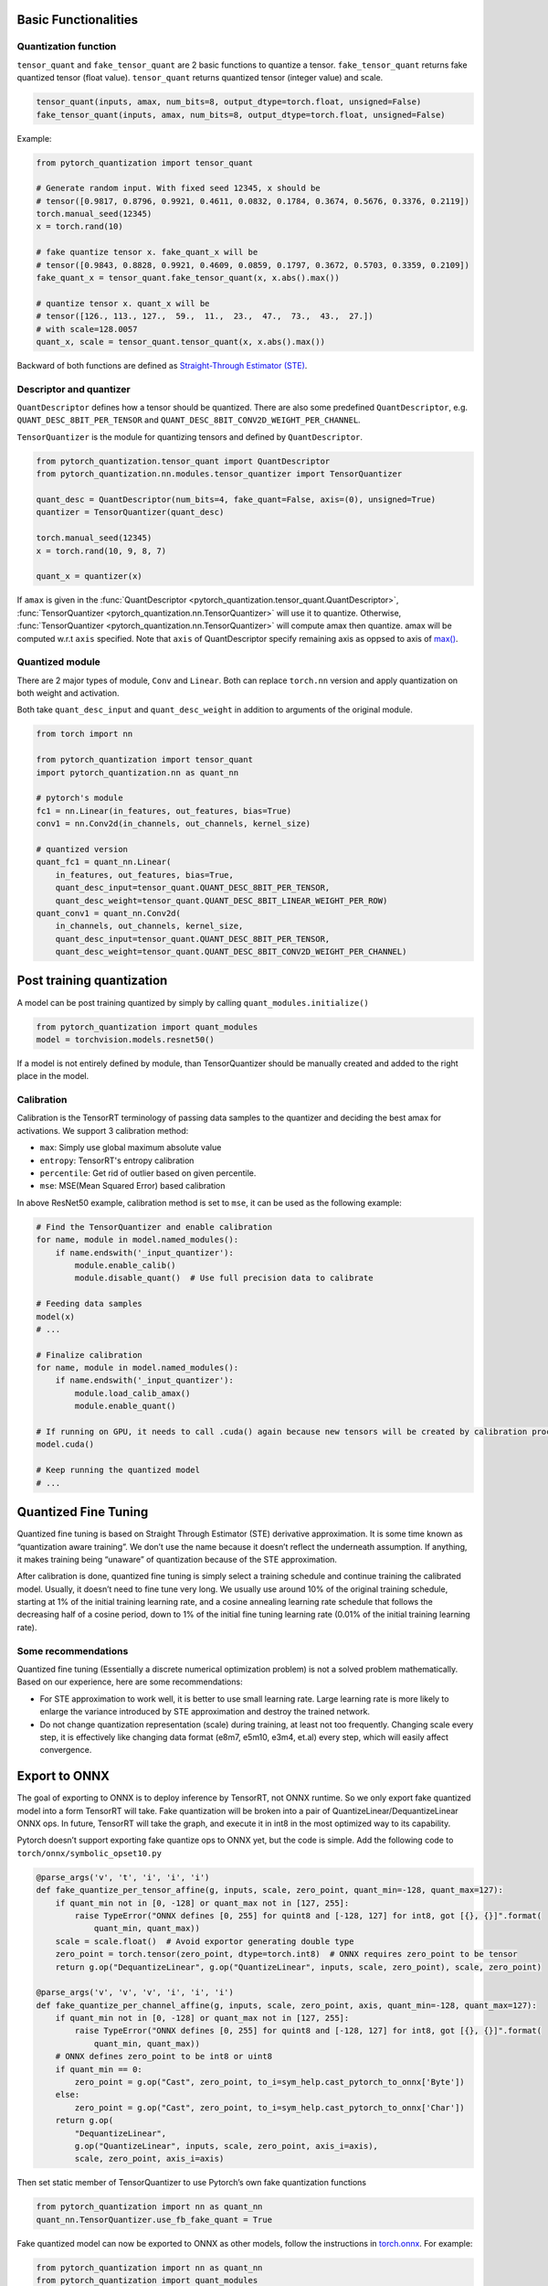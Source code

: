 Basic Functionalities
---------------------

Quantization function
~~~~~~~~~~~~~~~~~~~~~

``tensor_quant`` and ``fake_tensor_quant`` are 2 basic functions to
quantize a tensor. ``fake_tensor_quant`` returns fake quantized tensor
(float value). ``tensor_quant`` returns quantized tensor (integer value)
and scale.

.. code:: python

    tensor_quant(inputs, amax, num_bits=8, output_dtype=torch.float, unsigned=False)
    fake_tensor_quant(inputs, amax, num_bits=8, output_dtype=torch.float, unsigned=False)

Example:

.. code:: python

    from pytorch_quantization import tensor_quant

    # Generate random input. With fixed seed 12345, x should be 
    # tensor([0.9817, 0.8796, 0.9921, 0.4611, 0.0832, 0.1784, 0.3674, 0.5676, 0.3376, 0.2119])
    torch.manual_seed(12345)
    x = torch.rand(10)

    # fake quantize tensor x. fake_quant_x will be 
    # tensor([0.9843, 0.8828, 0.9921, 0.4609, 0.0859, 0.1797, 0.3672, 0.5703, 0.3359, 0.2109])
    fake_quant_x = tensor_quant.fake_tensor_quant(x, x.abs().max())

    # quantize tensor x. quant_x will be
    # tensor([126., 113., 127.,  59.,  11.,  23.,  47.,  73.,  43.,  27.])
    # with scale=128.0057
    quant_x, scale = tensor_quant.tensor_quant(x, x.abs().max())

Backward of both functions are defined as `Straight-Through Estimator (STE) <https://arxiv.org/abs/1308.3432>`_.

Descriptor and quantizer
~~~~~~~~~~~~~~~~~~~~~~~~

``QuantDescriptor`` defines how a tensor should be quantized. There are
also some predefined ``QuantDescriptor``, e.g.
``QUANT_DESC_8BIT_PER_TENSOR`` and
``QUANT_DESC_8BIT_CONV2D_WEIGHT_PER_CHANNEL``.

``TensorQuantizer`` is the module for quantizing tensors and defined by
``QuantDescriptor``.

.. code:: python

    from pytorch_quantization.tensor_quant import QuantDescriptor
    from pytorch_quantization.nn.modules.tensor_quantizer import TensorQuantizer

    quant_desc = QuantDescriptor(num_bits=4, fake_quant=False, axis=(0), unsigned=True)
    quantizer = TensorQuantizer(quant_desc)

    torch.manual_seed(12345)
    x = torch.rand(10, 9, 8, 7)

    quant_x = quantizer(x)

If ``amax`` is given in the :func:`QuantDescriptor <pytorch_quantization.tensor_quant.QuantDescriptor>`, :func:`TensorQuantizer <pytorch_quantization.nn.TensorQuantizer>` will use it to quantize. Otherwise, :func:`TensorQuantizer <pytorch_quantization.nn.TensorQuantizer>`  will compute amax then quantize. amax will be computed w.r.t ``axis`` specified. Note that ``axis`` of QuantDescriptor specify remaining axis as oppsed to axis of `max() <https://docs.scipy.org/doc/numpy/reference/generated/numpy.amax.html>`_.

Quantized module
~~~~~~~~~~~~~~~~

There are 2 major types of module, ``Conv`` and ``Linear``. Both can
replace ``torch.nn`` version and apply quantization on both weight and
activation.

Both take ``quant_desc_input`` and ``quant_desc_weight`` in addition to
arguments of the original module.

.. code:: python

    from torch import nn

    from pytorch_quantization import tensor_quant
    import pytorch_quantization.nn as quant_nn

    # pytorch's module
    fc1 = nn.Linear(in_features, out_features, bias=True)
    conv1 = nn.Conv2d(in_channels, out_channels, kernel_size)

    # quantized version
    quant_fc1 = quant_nn.Linear(
        in_features, out_features, bias=True,
        quant_desc_input=tensor_quant.QUANT_DESC_8BIT_PER_TENSOR,
        quant_desc_weight=tensor_quant.QUANT_DESC_8BIT_LINEAR_WEIGHT_PER_ROW)
    quant_conv1 = quant_nn.Conv2d(
        in_channels, out_channels, kernel_size,
        quant_desc_input=tensor_quant.QUANT_DESC_8BIT_PER_TENSOR,
        quant_desc_weight=tensor_quant.QUANT_DESC_8BIT_CONV2D_WEIGHT_PER_CHANNEL)

Post training quantization
--------------------------

A model can be post training quantized by simply by calling ``quant_modules.initialize()``

.. code:: python

    from pytorch_quantization import quant_modules
    model = torchvision.models.resnet50()

If a model is not entirely defined by module, than TensorQuantizer should be 
manually created and added to the right place in the model.

Calibration
~~~~~~~~~~~

Calibration is the TensorRT terminology of passing data samples to the
quantizer and deciding the best amax for activations. We support 3
calibration method:

-  ``max``: Simply use global maximum absolute value
-  ``entropy``: TensorRT's entropy calibration
-  ``percentile``: Get rid of outlier based on given percentile.
-  ``mse``: MSE(Mean Squared Error) based calibration

In above ResNet50 example, calibration method is set to ``mse``, it can
be used as the following example:

.. code:: python

    # Find the TensorQuantizer and enable calibration
    for name, module in model.named_modules():
        if name.endswith('_input_quantizer'):
            module.enable_calib()
            module.disable_quant()  # Use full precision data to calibrate
            
    # Feeding data samples
    model(x)
    # ...

    # Finalize calibration
    for name, module in model.named_modules():
        if name.endswith('_input_quantizer'):
            module.load_calib_amax()
            module.enable_quant()
            
    # If running on GPU, it needs to call .cuda() again because new tensors will be created by calibration process
    model.cuda()

    # Keep running the quantized model
    # ...

Quantized Fine Tuning
---------------------

Quantized fine tuning is based on Straight Through Estimator (STE)
derivative approximation. It is some time known as “quantization aware
training”. We don’t use the name because it doesn’t reflect the
underneath assumption. If anything, it makes training being “unaware” of
quantization because of the STE approximation.

After calibration is done, quantized fine tuning is simply select a
training schedule and continue training the calibrated model. Usually,
it doesn’t need to fine tune very long. We usually use around 10% of the
original training schedule, starting at 1% of the initial training
learning rate, and a cosine annealing learning rate schedule that
follows the decreasing half of a cosine period, down to 1% of the
initial fine tuning learning rate (0.01% of the initial training
learning rate).

Some recommendations
~~~~~~~~~~~~~~~~~~~~

Quantized fine tuning (Essentially a discrete numerical optimization
problem) is not a solved problem mathematically. Based on our
experience, here are some recommendations:

-  For STE approximation to work well, it is better to use small
   learning rate. Large learning rate is more likely to enlarge the
   variance introduced by STE approximation and destroy the trained
   network.
-  Do not change quantization representation (scale) during training, at
   least not too frequently. Changing scale every step, it is
   effectively like changing data format (e8m7, e5m10, e3m4, et.al)
   every step, which will easily affect convergence.

Export to ONNX
--------------

The goal of exporting to ONNX is to deploy inference by TensorRT, not
ONNX runtime. So we only export fake quantized model into a form TensorRT will take. Fake
quantization will be broken into a pair of
QuantizeLinear/DequantizeLinear ONNX ops. In future, TensorRT will take
the graph, and execute it in int8 in the most optimized way to its
capability.

Pytorch doesn’t support exporting fake quantize ops to ONNX yet, but the
code is simple. Add the following code to
``torch/onnx/symbolic_opset10.py``

.. code:: python

   @parse_args('v', 't', 'i', 'i', 'i')
   def fake_quantize_per_tensor_affine(g, inputs, scale, zero_point, quant_min=-128, quant_max=127):
       if quant_min not in [0, -128] or quant_max not in [127, 255]:
           raise TypeError("ONNX defines [0, 255] for quint8 and [-128, 127] for int8, got [{}, {}]".format(
               quant_min, quant_max))
       scale = scale.float()  # Avoid exportor generating double type
       zero_point = torch.tensor(zero_point, dtype=torch.int8)  # ONNX requires zero_point to be tensor
       return g.op("DequantizeLinear", g.op("QuantizeLinear", inputs, scale, zero_point), scale, zero_point)

   @parse_args('v', 'v', 'v', 'i', 'i', 'i')
   def fake_quantize_per_channel_affine(g, inputs, scale, zero_point, axis, quant_min=-128, quant_max=127):
       if quant_min not in [0, -128] or quant_max not in [127, 255]:
           raise TypeError("ONNX defines [0, 255] for quint8 and [-128, 127] for int8, got [{}, {}]".format(
               quant_min, quant_max))
       # ONNX defines zero_point to be int8 or uint8
       if quant_min == 0:
           zero_point = g.op("Cast", zero_point, to_i=sym_help.cast_pytorch_to_onnx['Byte'])
       else:
           zero_point = g.op("Cast", zero_point, to_i=sym_help.cast_pytorch_to_onnx['Char'])
       return g.op(
           "DequantizeLinear",
           g.op("QuantizeLinear", inputs, scale, zero_point, axis_i=axis),
           scale, zero_point, axis_i=axis)

Then set static member of TensorQuantizer to use Pytorch’s own fake
quantization functions

.. code:: python

   from pytorch_quantization import nn as quant_nn
   quant_nn.TensorQuantizer.use_fb_fake_quant = True

Fake quantized model can now be exported to ONNX as other models, follow
the instructions in
`torch.onnx <https://pytorch.org/docs/stable/onnx.html?highlight=onnx#module-torch.onnx>`__.
For example:

.. code:: python

   from pytorch_quantization import nn as quant_nn
   from pytorch_quantization import quant_modules
   quant_nn.TensorQuantizer.use_fb_fake_quant = True

   quant_modules.initialize()
   model = torchvision.models.resnet50()
   # load the calibrated model
   state_dict = torch.load("quant_resnet50-entropy-1024.pth", map_location="cpu")
   model.load_state_dict(state_dict)
   model.cuda()

   dummy_input = torch.randn(128, 3, 224, 224, device='cuda')

   input_names = [ "actual_input_1" ]
   output_names = [ "output1" ]

   # enable_onnx_checker needs to be disabled. See notes below.
   torch.onnx.export(
       model, dummy_input, "quant_resnet50.onnx", verbose=True, opset_version=10, enable_onnx_checker=False)

.. Note::

    Note that ``axis`` is added to ``QuantizeLinear`` and ``DequantizeLinear`` in opset13.
